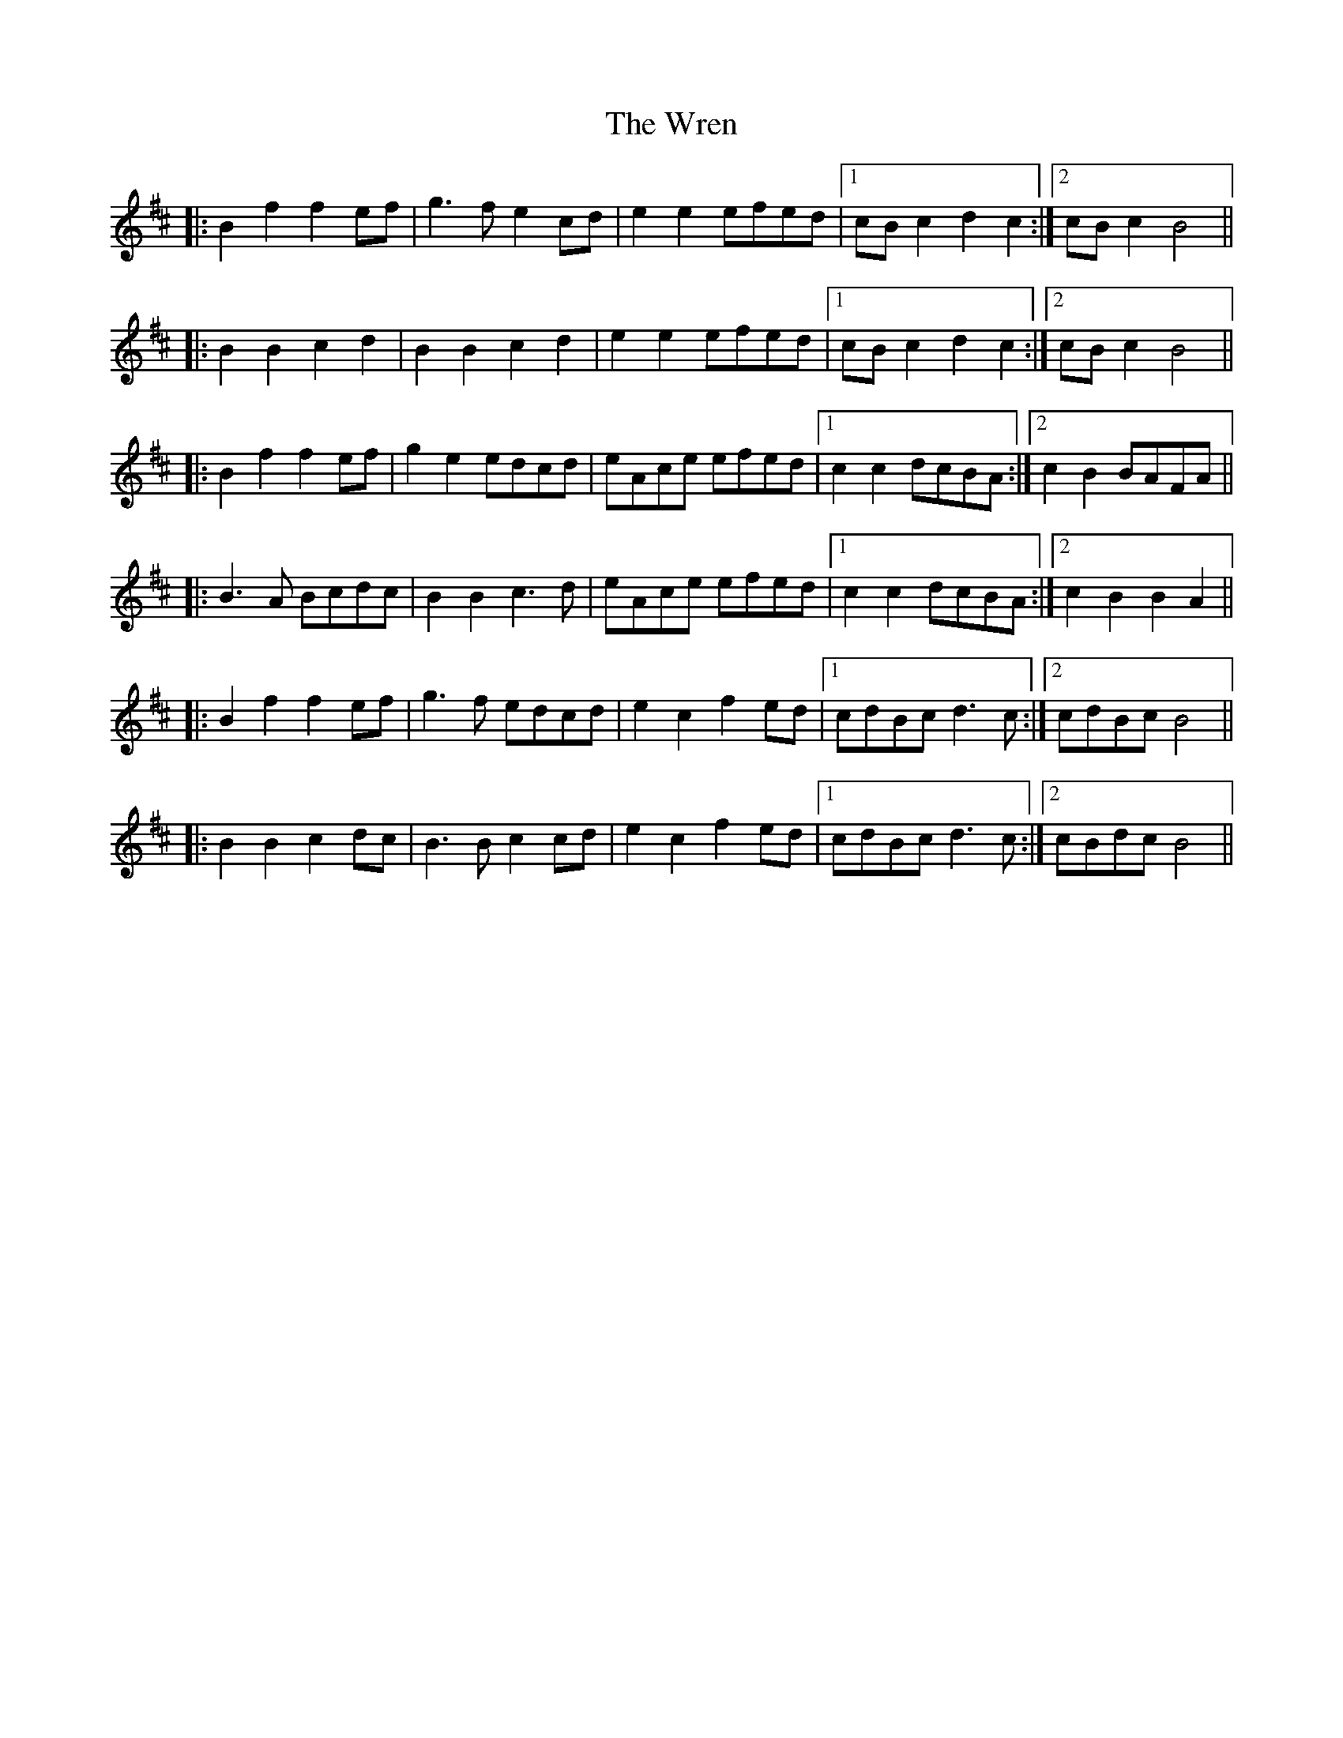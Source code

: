 X: 43369
T: Wren, The
R: march
M: 
K: Bminor
|:B2 f2 f2 ef|g3 f e2 cd|e2 e2 efed|1 cB c2 d2 c2:|2 cB c2 B4||
|:B2 B2 c2 d2|B2 B2 c2 d2|e2 e2 efed|1 cB c2 d2 c2:|2 cB c2 B4||
|:B2 f2 f2 ef|g2 e2 edcd|eAce efed|1 c2 c2 dcBA:|2 c2 B2 BAFA||
|:B3 A Bcdc|B2 B2 c3 d|eAce efed|1 c2 c2 dcBA:|2 c2 B2 B2 A2||
|:B2 f2 f2 ef|g3 f edcd|e2 c2 f2 ed|1 cdBc d3 c:|2 cdBc B4||
|:B2 B2 c2 dc|B3 B c2 cd|e2 c2 f2 ed|1 cdBc d3 c:|2 cBdc B4||

